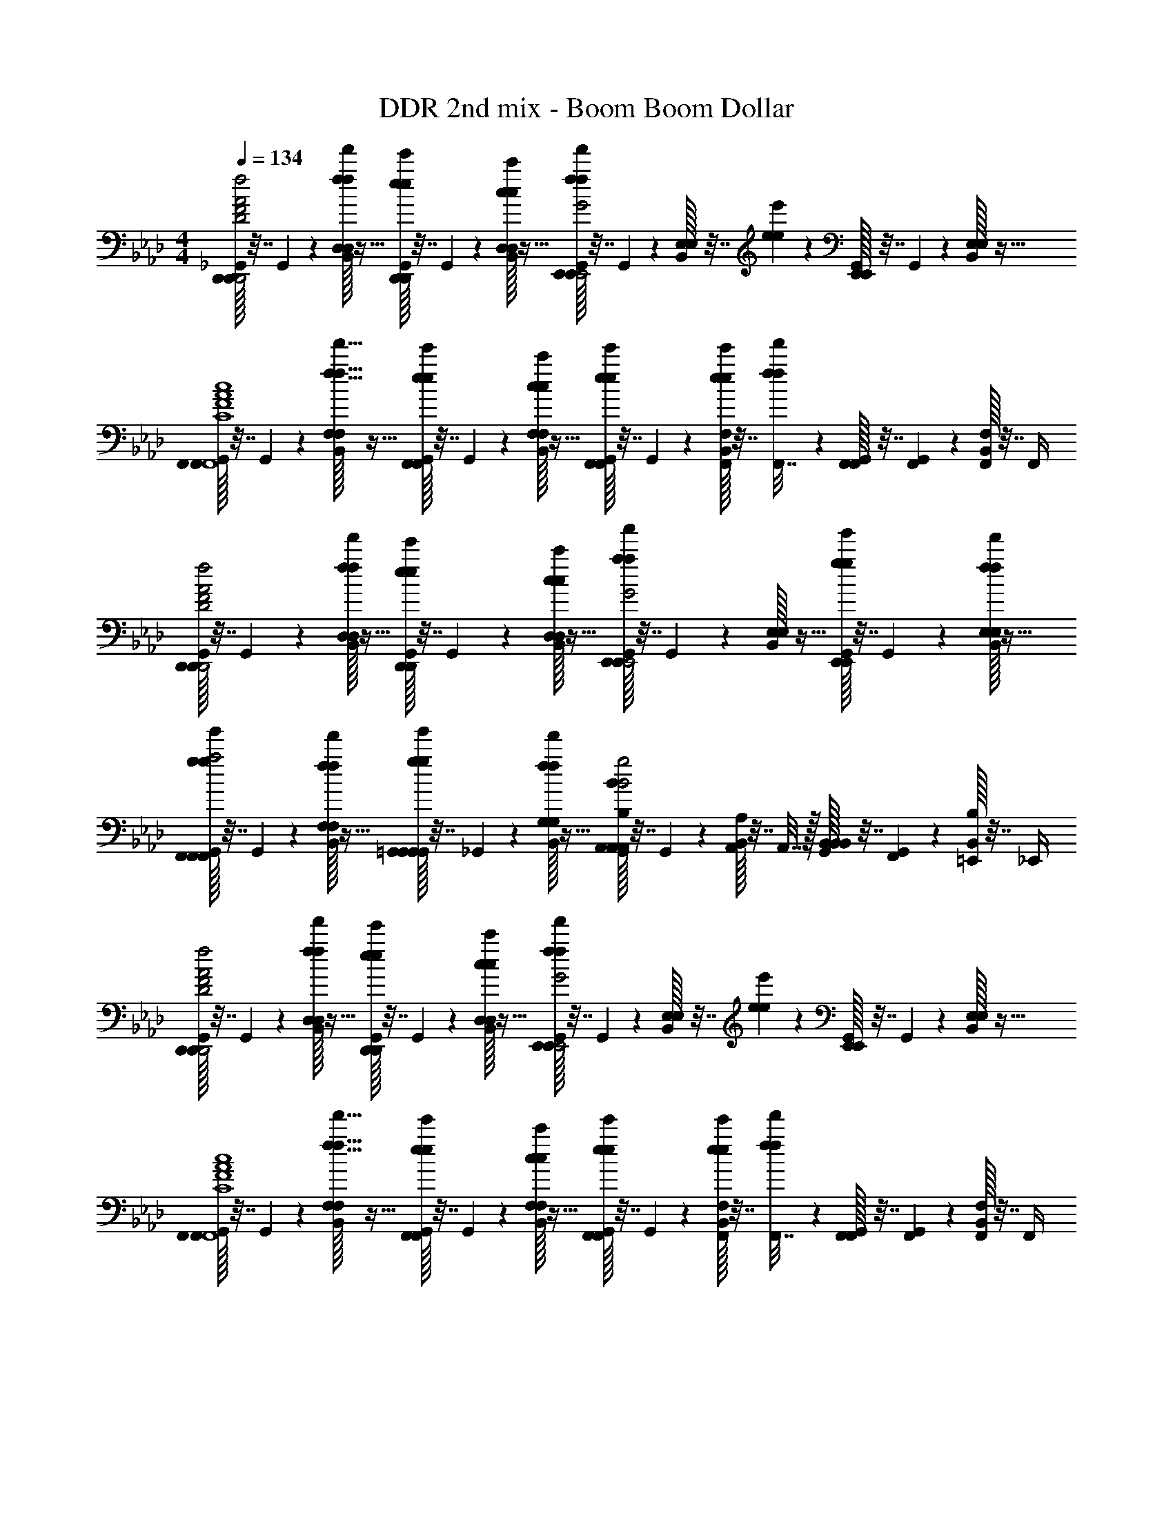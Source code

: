 X: 1
T: DDR 2nd mix - Boom Boom Dollar
Z: ABC Generated by Starbound Composer
L: 1/4
M: 4/4
Q: 1/4=134
K: Fm
[_G,,/32D,,/D,,/F2A2D2f2a2d2D,,2] z7/32 G,,/36 z2/9 [B,,/32D,3/10D,7/20f'9/20f9/20f9/20] z15/32 [G,,/32e'3/20e3/20e3/20D,,/D,,/] z7/32 G,,/36 z2/9 [B,,/32c'/5c/5c/5D,3/10D,7/20] z15/32 [G,,/32E,,/E,,/f'19/28f19/28f19/28G2B2E2g2b2e2E,,2] z7/32 G,,/36 z2/9 [B,,/32E,3/10E,7/20] z7/32 [e'3/20e3/20e3/20] z/10 [G,,/32E,,/E,,/] z7/32 G,,/36 z2/9 [B,,/32E,3/10E,7/20] z15/32 
[G,,/32F,,/F,,/F4A4C4c4f4a4c4c'4F,,4] z7/32 G,,/36 z2/9 [B,,/32F,3/10f'11/32f11/32f11/32F,7/20] z15/32 [G,,/32e'3/20e3/20e3/20F,,/F,,/] z7/32 G,,/36 z2/9 [B,,/32c'/5c/5c/5F,3/10F,7/20] z15/32 [G,,/32e'3/20e3/20e3/20F,,/F,,/] z7/32 G,,/36 z2/9 [B,,/32F,,/10e'3/20e3/20e3/20F,7/20] z7/32 [f'3/20f3/20f3/20F,,7/32] z/10 [G,,/32F,,2/9F,,/] z7/32 [G,,/36F,,3/20] z2/9 [B,,/32F,,/5F,7/20] z7/32 F,,/4 
[G,,/32D,,/D,,/F2A2D2f2a2d2D,,2] z7/32 G,,/36 z2/9 [B,,/32D,3/10D,7/20f'9/20f9/20f9/20] z15/32 [G,,/32e'3/20e3/20e3/20D,,/D,,/] z7/32 G,,/36 z2/9 [B,,/32c'/4c/4c/4D,3/10D,7/20] z15/32 [G,,/32E,,/E,,/a'9/10a9/10a9/10G2B2E2g2b2e2E,,2] z7/32 G,,/36 z2/9 [B,,/32E,3/10E,7/20] z15/32 [G,,/32g'9/20g9/20g9/20E,,/E,,/] z7/32 G,,/36 z2/9 [B,,/32f'/5f/5f/5E,3/10E,7/20] z15/32 
[G,,/32g'9/20g9/20g9/20F,,/F,,/F,,C9/5c9/5c2F2A2c'2f2a2] z7/32 G,,/36 z2/9 [B,,/32f'/5f/5f/5F,3/10F,7/20] z15/32 [G,,/32g'9/20g9/20g9/20=G,,/G,,/G,,] z7/32 _G,,/36 z2/9 [B,,/32f'/5f/5f/5G,3/10G,7/20] z15/32 [G,,/32A,,/A,,/A,,B,9/5B9/5B2E2G2b2e2g2] z7/32 G,,/36 z2/9 [B,,/32A,,/10A,7/20] z7/32 A,,7/32 z/32 [G,,/32B,,2/9B,,/B,,] z7/32 [G,,/36F,,3/20] z2/9 [B,,/32=E,,/5B,7/20] z7/32 _E,,/4 
[G,,/32D,,/D,,/F2A2D2f2a2d2D,,2] z7/32 G,,/36 z2/9 [B,,/32D,3/10D,7/20f'9/20f9/20f9/20] z15/32 [G,,/32e'3/20e3/20e3/20D,,/D,,/] z7/32 G,,/36 z2/9 [B,,/32c'/5c/5c/5D,3/10D,7/20] z15/32 [G,,/32E,,/E,,/f'19/28f19/28f19/28G2B2E2g2b2e2E,,2] z7/32 G,,/36 z2/9 [B,,/32E,3/10E,7/20] z7/32 [e'3/20e3/20e3/20] z/10 [G,,/32E,,/E,,/] z7/32 G,,/36 z2/9 [B,,/32E,3/10E,7/20] z15/32 
[G,,/32F,,/F,,/F4A4C4c4f4a4c4c'4F,,4] z7/32 G,,/36 z2/9 [B,,/32F,3/10f'11/32f11/32f11/32F,7/20] z15/32 [G,,/32e'3/20e3/20e3/20F,,/F,,/] z7/32 G,,/36 z2/9 [B,,/32c'/5c/5c/5F,3/10F,7/20] z15/32 [G,,/32e'3/20e3/20e3/20F,,/F,,/] z7/32 G,,/36 z2/9 [B,,/32F,,/10e'3/20e3/20e3/20F,7/20] z7/32 [f'3/20f3/20f3/20F,,7/32] z/10 [G,,/32F,,2/9F,,/] z7/32 [G,,/36F,,3/20] z2/9 [B,,/32F,,/5F,7/20] z7/32 F,,/4 
[G,,/32D,,/D,,/A4D4F4a4d4f4D,,4] z7/32 G,,/36 z2/9 [B,,/32D,3/10D,7/20f'9/20f9/20f9/20] z15/32 [G,,/32e'3/20e3/20e3/20D,,/D,,/] z7/32 G,,/36 z2/9 [B,,/32c'/5c/5c/5D,3/10D,7/20] z15/32 [G,,/32D,,/D,,/e'19/28e19/28e19/28] z7/32 G,,/36 z2/9 [B,,/32D,3/10D,7/20] z7/32 [f'7/32f7/32f7/32] z/32 [G,,/32D,,/D,,/e'19/28e19/28e19/28] z7/32 G,,/36 z2/9 [B,,/32D,3/10D,7/20] z7/32 [f'7/32f7/32f7/32] z/32 
[G,,/32c3/10C3/10C,,/C,,/e'19/28e19/28e19/28G4C4=E4g4c4=e4C,,4] z7/32 G,,/36 z2/9 [B,,/32c3/10C3/10C,3/10C,7/20] z7/32 [f'7/32f7/32f7/32] z/32 [G,,/32c3/10C3/10C,,/C,,/e'19/28_e19/28e19/28] z7/32 G,,/36 z2/9 [B,,/32c3/10C3/10C,3/10C,7/20] z7/32 [f'7/32f7/32f7/32] z/32 [G,,/32c3/10C3/10C,,/C,,/e'19/28e19/28e19/28] z7/32 G,,/36 z2/9 [B,,/32C,,/10c3/10C3/10C,7/20] z7/32 [f'7/32f7/32f7/32C,,7/32] z/32 [G,,/32C,,2/9c3/10C3/10C,,/] z7/32 [G,,/36C,,3/20] z2/9 [B,,/32C,,/5c3/10C3/10C,7/20] z7/32 C,,/4 
[G,,/32f5/28c5/28a5/28F,,/F,,/F4c4A4F,,4] z7/32 [G,,/36f5/28c5/28a5/28] z2/9 [B,,/32f5/28c5/28a5/28F,3/10F,7/20C9/20] z7/32 [f5/28c5/28a5/28] z/14 [G,,/32B,7/20F,,/F,,/] z7/32 G,,/36 z2/9 [B,,/32A,3/10F,3/10F,7/20] z15/32 [G,,/32B,/F,,/F,,/] z7/32 G,,/36 z2/9 [B,,/32F,,/10F,7/20C/] z7/32 F,,7/32 z/32 [G,,/32F,,2/9F,,/] z7/32 [G,,/36F,,3/20] z2/9 [B,,/32F,,/5F,7/20=B,7/8] z7/32 F,,/4 
[G,,/32c5/28a5/28e5/28A,,/A,,/c2_E2A2A,,2] z7/32 [G,,/36c5/28a5/28e5/28] z7/72 C/8 [B,,/32c5/28a5/28e5/28A,3/10C7/20A,7/20] z7/32 [c5/28a5/28e5/28] z/14 [G,,/32_B,/A,,/A,,/] z7/32 G,,/36 z2/9 [B,,/32A,3/10A,7/20A,7/20] z15/32 [G,,/32b5/28e5/28g5/28B,/E,,/E,,/G2B2E2E,,2] z7/32 [G,,/36b5/28e5/28g5/28] z2/9 [B,,/32E,,/10b5/28e5/28g5/28E,7/20A,/] z7/32 [b5/28e5/28g5/28E,,7/32] z/14 [G,,/32E,,2/9B,11/24E,,/] z7/32 [G,,/36E,,3/20] z2/9 [B,,/32E,,/5E,7/20C] z7/32 E,,/4 
[E,,/32G,,/32f5/28c5/28a5/28F,,/F,,/c4F4A4F,,4] z7/32 [E,,/36G,,/36f5/28c5/28a5/28] z2/9 [E,,/32B,,/32f5/28c5/28a5/28F,3/10F,7/20F,9/10] z7/32 [E,,/36f5/28c5/28a5/28] z2/9 [E,,/32G,,/32F,,/F,,/] z7/32 [E,,/36G,,/36] z2/9 [E,,/32B,,/32F,3/10F,7/20E,9/10] z7/32 E,,/36 z2/9 [G,,/32F,,/F,,/] z7/32 G,,/36 z2/9 [B,,/32F,,/10F,7/20F,9/10] z7/32 F,,7/32 z/32 [G,,/32F,,2/9F,,/] z7/32 [G,,/36F,,3/20] z2/9 [B,,/32F,,/5F,7/20] z7/32 F,,/4 
[G,,/32c5/28a5/28e5/28=B,/A,,/A,,/c2E2A2A,,2] z7/32 [G,,/36c5/28a5/28e5/28] z2/9 [B,,/32c5/28a5/28e5/28A,3/10A,7/20C/E/E,/E,,/] z7/32 [c5/28a5/28e5/28] z/14 [G,,/32B,/A/A,/A,,/A,,/A,,/] z7/32 G,,/36 z2/9 [B,,/32A,3/10A,7/20C/B/_B,/B,,/] z15/32 [G,,/32b5/28=d5/28f5/28=B,/B,,/B,,/F2B2=D2B,,2] z7/32 [G,,/36b5/28d5/28f5/28] z2/9 [B,,/32B,,/10b5/28d5/28f5/28_B,7/20C/] z7/32 [b5/28d5/28f5/28B,,7/32] z/14 [G,,/32B,,2/9=B,/B,,/] z7/32 [G,,/36B,,3/20] z2/9 [B,,/32B,,/5_B,7/20C/] z7/32 B,,/4 
[G,,/32f5/28c5/28a5/28F,,/F,,/F4c4A4F,,4] z7/32 [G,,/36f5/28c5/28a5/28] z2/9 [B,,/32f5/28c5/28a5/28F,3/10F,7/20C9/20] z7/32 [f5/28c5/28a5/28] z/14 [G,,/32B,7/20F,,/F,,/] z7/32 G,,/36 z2/9 [B,,/32A,3/10F,3/10F,7/20] z15/32 [G,,/32B,/F,,/F,,/] z7/32 G,,/36 z2/9 [B,,/32F,,/10F,7/20C/] z7/32 F,,7/32 z/32 [G,,/32F,,2/9F,,/] z7/32 [G,,/36F,,3/20] z2/9 [B,,/32F,,/5F,7/20C] z7/32 F,,/4 
[G,,/32c5/28a5/28e5/28A,,/A,,/c2E2A2A,,2] z7/32 [G,,/36c5/28a5/28e5/28] z2/9 [B,,/32c5/28a5/28e5/28A,3/10C7/20A,7/20] z7/32 [c5/28a5/28e5/28] z/14 [G,,/32B,/A,,/A,,/] z7/32 G,,/36 z2/9 [B,,/32A,3/10A,7/20A,7/20] z15/32 [G,,/32b5/28e5/28g5/28B,/E,,/E,,/G2B2E2E,,2] z7/32 [G,,/36b5/28e5/28g5/28] z2/9 [B,,/32E,,/10b5/28e5/28g5/28E,7/20A,/] z7/32 [b5/28e5/28g5/28E,,7/32] z/14 [G,,/32E,,2/9B,11/24E,,/] z7/32 [G,,/36E,,3/20] z2/9 [B,,/32E,,/5E,7/20C] z7/32 E,,/4 
[E,,/32G,,/32f5/28c5/28a5/28F,,/F,,/c4F4A4F,,4] z7/32 [E,,/36G,,/36f5/28c5/28a5/28] z2/9 [E,,/32B,,/32f5/28c5/28a5/28F,3/10F,7/20F,9/10] z7/32 [E,,/36f5/28c5/28a5/28] z2/9 [E,,/32G,,/32F,,/F,,/] z7/32 [E,,/36G,,/36] z2/9 [E,,/32B,,/32F,3/10F,7/20E,9/10] z7/32 E,,/36 z2/9 [G,,/32F,,/F,,/] z7/32 G,,/36 z2/9 [B,,/32F,,/10F,7/20F,9/10] z7/32 F,,7/32 z/32 [G,,/32F,,2/9F,,/] z7/32 [G,,/36F,,3/20] z2/9 [B,,/32F,,/5F,7/20] z7/32 F,,/4 
[G,,/32c5/28a5/28e5/28=B,/A,,/A,,/c2E2A2A,,2] z7/32 [G,,/36c5/28a5/28e5/28] z2/9 [B,,/32c5/28a5/28e5/28A,3/10A,7/20C/] z7/32 [c5/28a5/28e5/28] z/14 [G,,/32B,/A,,/A,,/] z7/32 G,,/36 z2/9 [B,,/32A,3/10A,7/20C/] z15/32 [G,,/32b5/28d5/28f5/28B,/B,,/B,,/F2B2D2B,,2] z7/32 [G,,/36b5/28d5/28f5/28] z2/9 [B,,/32B,,/10b5/28d5/28f5/28_B,7/20C/] z7/32 [b5/28d5/28f5/28B,,7/32] z/14 [G,,/32B,,2/9=B,/B,,/] z7/32 [G,,/36B,,3/20] z2/9 [B,,/32C,/5C/C,/] z7/32 C,/4 
[G,,/32a5/28_d5/28f5/28D,,/D,,/F4A4d4D,4] z7/32 [G,,/36a5/28d5/28f5/28] z2/9 [B,,/32a5/28d5/28f5/28a/5d/5f/5D,3/10F,7/20D,7/20] z7/32 [a5/28d5/28f5/28a/5d/5f/5] z/14 [G,,/32A,/D,,/D,,/] z7/32 G,,/36 z2/9 [B,,/32a/5d/5f/5D,3/10F,7/20D,7/20] z7/32 [a/5d/5f/5] z/20 [G,,/32A,/D,,/D,,/] z7/32 G,,/36 z2/9 [B,,/32D,,/10a/5d/5f/5F,7/20D,7/20] z7/32 [a/5d/5f/5D,,7/32] z/20 [G,,/32D,,2/9A,/D,,/] z7/32 [G,,/36D,,3/20] z2/9 [B,,/32a/5d/5f/5D,,/5F,7/20D,7/20] z7/32 [a/5d/5f/5D,,/4] z/20 
[G,,/32B,/8b5/28d5/28f5/28B,,/B,,,/F4d4B4B,,4] z3/32 [z/8C7/8] [G,,/36b5/28d5/28f5/28] z2/9 [B,,/32b5/28d5/28f5/28b/5d/5f/5_B,3/10B,,7/20] z7/32 [b5/28d5/28f5/28b/5d/5f/5] z/14 [G,,/32B,,/B,,,/B,] z7/32 G,,/36 z2/9 [B,,/32b/5d/5f/5B,3/10B,,7/20] z7/32 [b/5d/5f/5] z/20 [G,,/32A,/B,,/B,,,/] z7/32 G,,/36 z2/9 [B,,/32B,,/10b/5d/5f/5B,,7/20B,3/] z7/32 [b/5d/5f/5B,,7/32] z/20 [G,,/32B,,2/9B,,,/] z7/32 [G,,/36B,,3/20] z2/9 [B,,/32b/5d/5f/5B,,/5B,,7/20] z7/32 [b/5d/5f/5B,,/4] z/20 
[G,,/32a5/28d5/28f5/28D,,/D,,/F4A4d4D,4] z7/32 [G,,/36a5/28d5/28f5/28] z2/9 [B,,/32a5/28d5/28f5/28a/5d/5f/5D,3/10F,7/20D,7/20] z7/32 [a5/28d5/28f5/28a/5d/5f/5] z/14 [G,,/32A,/D,,/D,,/] z7/32 G,,/36 z2/9 [B,,/32a/5d/5f/5D,3/10F,7/20D,7/20] z7/32 [a/5d/5f/5] z/20 [G,,/32A,/D,,/D,,/] z7/32 G,,/36 z2/9 [B,,/32D,,/10a/5d/5f/5F,7/20D,7/20] z7/32 [a/5d/5f/5D,,7/32] z/20 [G,,/32D,,2/9A,/D,,/] z7/32 [G,,/36D,,3/20] z2/9 [B,,/32a/5d/5f/5D,,/5D,7/20E,] z7/32 [a/5d/5f/5D,,/4] z/20 
[G,,/32b5/28e5/28g5/28E,/E,,/e4B4G4E,4] z7/32 [G,,/36b5/28e5/28g5/28] z2/9 [B,,/32b5/28e5/28g5/28b/5e/5g/5E3/10E,7/20F,7/] z7/32 [b5/28e5/28g5/28b/5e/5g/5] z/14 [G,,/32E,/E,,/] z7/32 G,,/36 z2/9 [B,,/32b/5e/5g/5E3/10E,7/20] z7/32 [b/5e/5g/5] z/20 [G,,/32E,/E,,/] z7/32 G,,/36 z2/9 [B,,/32E,/10b/5e/5g/5E,7/20] z7/32 [b/5e/5g/5E,7/32] z/20 [G,,/32E,2/9E,,/] z7/32 [G,,/36E,3/20E7/32E,7/32e7/32] z2/9 [B,,/32b/5e/5g/5E,/5G2/9G,2/9g2/9E,7/20] z7/32 [b/5e/5g/5E7/32E,7/32e7/32E,/4] z/20 
[G,,/32a5/28d5/28f5/28F9/20F,9/20f9/20D,,/D,,/F4A4d4D,4] z7/32 [G,,/36a5/28d5/28f5/28] z2/9 [B,,/32a5/28d5/28f5/28a/5d/5f/5D,3/10F,7/20D,7/20] z7/32 [a5/28d5/28f5/28a/5d/5f/5] z/14 [G,,/32A,/D,,/D,,/] z7/32 G,,/36 z2/9 [B,,/32a/5d/5f/5D,3/10F,7/20D,7/20] z7/32 [a/5d/5f/5] z/20 [G,,/32A,/D,,/D,,/] z7/32 G,,/36 z2/9 [B,,/32D,,/10a/5d/5f/5F,7/20D,7/20] z7/32 [a/5d/5f/5D,,7/32] z/20 [G,,/32D,,2/9A,/D,,/] z7/32 [G,,/36D,,3/20] z2/9 [B,,/32a/5d/5f/5D,,/5F,7/20D,7/20] z7/32 [a/5d/5f/5D,,/4] z/20 
[G,,/32b5/28d5/28f5/28B,,/B,,,/CF4d4B4B,,4] z7/32 [G,,/36b5/28d5/28f5/28] z2/9 [B,,/32b5/28d5/28f5/28b/5d/5f/5B,3/10B,,7/20] z7/32 [b5/28d5/28f5/28b/5d/5f/5] z/14 [G,,/32B,,/B,,,/B,] z7/32 G,,/36 z2/9 [B,,/32b/5d/5f/5B,3/10B,,7/20] z7/32 [b/5d/5f/5] z/20 [G,,/32A,/B,,/B,,,/] z7/32 G,,/36 z2/9 [B,,/32B,,/10b/5d/5f/5B,,7/20B,3/] z7/32 [b/5d/5f/5B,,7/32] z/20 [G,,/32B,,2/9B,,,/] z7/32 [G,,/36B,,3/20] z2/9 [B,,/32b/5d/5f/5B,,/5B,,7/20] z7/32 [b/5d/5f/5B,,/4] z/20 
[G,,/32a5/28d5/28f5/28D,,/D,,/C11/12F4A4d4D,4] z7/32 [G,,/36a5/28d5/28f5/28] z2/9 [B,,/32a5/28d5/28f5/28a/5d/5f/5D,3/10D,7/20] z7/32 [a5/28d5/28f5/28a/5d/5f/5] z/14 [G,,/32D,,/D,,/B,11/12] z7/32 G,,/36 z2/9 [B,,/32a/5d/5f/5D,3/10D,7/20] z7/32 [a/5d/5f/5] z/20 [G,,/32A,/D,,/D,,/] z7/32 G,,/36 z2/9 [B,,/32D,,/10a/5d/5f/5D,7/20B,/] z7/32 [a/5d/5f/5D,,7/32] z/20 [G,,/32D,,2/9A,/D,,/] z7/32 [G,,/36D,,3/20] z2/9 [B,,/32a/5d/5f/5D,,/5D,7/20C15/32] z7/32 [a/5d/5f/5D,,/4] z3/160 [z/32=B,7/16] 
[G,,/32g5/28c5/28f5/28f'/5f/5f/5C,/C,,/f2c2G2C,4] z7/32 [G,,/36g5/28c5/28f5/28] z37/288 [z3/32C511/160] [B,,/32g5/28c5/28f5/28f'/5g/5c/5f/5f/5f/5C3/10C,7/20] z7/32 [g5/28c5/28f5/28g/5c/5f/5] z/14 [G,,/32f'/5f/5f/5C,/C,,/] z7/32 G,,/36 z2/9 [B,,/32f'/5g/5c/5f/5f/5f/5C3/10C,7/20] z7/32 [g/5c/5f/5] z/20 [G,,/32f'/5f/5f/5C,2/9C,2/9f2c2G2] z7/32 [G,,/36C,/8C,/8] z2/9 [B,,/32=G,,/10G,,/10f'/5g/5c/5f/5f/5f/5] z7/32 [g/5c/5f/5C,,7/32C,,7/32] z/20 [_G,,/32f'/5f/5f/5C,,2/9C,,2/9] z7/32 [G,,/36=G,,3/20G,,3/20] z2/9 [B,,/32f'/5g/5c/5f/5f/5f/5C,/5C,/5] z7/32 [g/5c/5f/5C/4C/4] z/20 
[_G,,/32D,,/D,,/d'11/18_D5/8F2A2D2f2a2d2D,,2] z7/32 [G,,/36A7/32d7/32F7/32] z2/9 [B,,/32A/4f/4d/4f/4d/4A/4D,3/10D,7/20] z15/32 [G,,/32d2/9A2/9F2/9D,,/D,,/D11/18d'11/18] z7/32 [G,,/36f5/28d5/28A5/28] z2/9 [B,,/32f5/28d5/28A5/28A/4f/4d/4D,3/10D,7/20] z7/32 [e7/32B7/32G7/32] z/32 [G,,/32B2/5g2/5e2/5E,,/E,,/_B,11/18b11/18G2B2E2g2b2e2E,,2] z7/32 G,,/36 z2/9 [B,,/32g/4e/4B/4E,3/10E,7/20g2/5B2/5e2/5] z15/32 [G,,/32G2/9e2/9B2/9E,,/E,,/B,11/18b11/18] z7/32 [G,,/36g5/28e5/28B5/28] z2/9 [B,,/32g5/28e5/28B5/28g/4e/4B/4E,3/10E,7/20] z15/32 
[G,,/32C2/5c'2/5F,,/F,,/F4A4C4c4f4a4c4c'4F,,4] z7/32 [G,,/36c7/32f7/32A7/32] z2/9 [B,,/32c/4a/4f/4a/4f/4c/4F,3/10C7/20c'7/20F,7/20] z15/32 [G,,/32f2/9c2/9A2/9B,9/20b9/20F,,/F,,/] z7/32 [G,,/36a5/28f5/28c5/28] z2/9 [B,,/32a5/28f5/28c5/28c/4a/4f/4F,3/10F,7/20A,3/8a3/8] z7/32 [f7/32d7/32A7/32] z/32 [G,,/32a2/9f2/9c2/9B,9/20b9/20F,,/F,,/] z7/32 [G,,/36f7/32d7/32A7/32] z2/9 [B,,/32F,,/10a2/9f2/9c2/9c/4a/4f/4F,7/20C5/12c'5/12] z7/32 F,,7/32 z/32 [G,,/32A2/9f2/9d2/9F,,2/9F,,/] z7/32 [G,,/36F,,3/20a5/28f5/28c5/28] z2/9 [B,,/32a5/28f5/28c5/28F,,/5c/4a/4f/4F,7/20] z7/32 F,,/4 
[G,,/32D,,/D,,/D11/18d'11/18F2A2D2f2a2d2D,,2] z7/32 [G,,/36A7/32d7/32F7/32] z2/9 [B,,/32A/4f/4d/4f/4d/4A/4D,3/10D,7/20] z15/32 [G,,/32d2/9A2/9F2/9D,,/D,,/D11/18d'11/18] z7/32 [G,,/36f5/28d5/28A5/28] z2/9 [B,,/32f5/28d5/28A5/28A/4f/4d/4D,3/10D,7/20] z7/32 [e7/32B7/32G7/32] z/32 [G,,/32B2/5g2/5e2/5E,,/E,,/B,11/18b11/18G2B2E2g2b2e2E,,2] z7/32 G,,/36 z2/9 [B,,/32g/4e/4B/4E,3/10E,7/20g2/5B2/5e2/5] z15/32 [G,,/32G2/9e2/9B2/9E,,/E,,/B,11/18b11/18] z7/32 [G,,/36g5/28e5/28B5/28] z2/9 [B,,/32g5/28e5/28B5/28g/4e/4B/4E,3/10E,7/20] z15/32 
[G,,/32F,,/F,,/C11/16c'11/16F,,F4A4C4c4f4a4c4c'4] z7/32 [G,,/36c7/32f7/32A7/32] z2/9 [B,,/32c/4a/4f/4a/4f/4c/4F,3/10F,7/20] z15/32 [G,,/32f2/9c2/9A2/9=G,,/G,,/B,19/20b19/20G,,] z7/32 [_G,,/36a5/28f5/28c5/28] z2/9 [B,,/32a5/28f5/28c5/28c/4a/4f/4G,3/10G,7/20] z7/32 [f7/32d7/32A7/32] z/32 [G,,/32a2/9f2/9c2/9A,,/A,,/A,19/20a19/20A,,] z7/32 [G,,/36f7/32d7/32A7/32] z2/9 [B,,/32A,,/10a2/9f2/9c2/9c/4a/4f/4A,7/20] z7/32 A,,7/32 z/32 [G,,/32A2/9f2/9d2/9B,,2/9B,,/G,19/20g19/20B,,] z7/32 [G,,/36F,,3/20a5/28f5/28c5/28] z2/9 [B,,/32a5/28f5/28c5/28=E,,/5c/4a/4f/4B,7/20] z7/32 _E,,/4 
[G,,/32D,,/D,,/D11/18d'11/18F2A2D2f2a2d2D,,2] z7/32 [G,,/36A7/32d7/32F7/32] z2/9 [B,,/32A/4f/4d/4f/4d/4A/4D,3/10D,7/20] z15/32 [G,,/32d2/9A2/9F2/9D,,/D,,/D11/18d'11/18] z7/32 [G,,/36f5/28d5/28A5/28] z2/9 [B,,/32f5/28d5/28A5/28A/4f/4d/4D,3/10D,7/20] z7/32 [e7/32B7/32G7/32] z/32 [G,,/32B2/5g2/5e2/5E,,/E,,/B,11/18b11/18G2B2E2g2b2e2E,,2] z7/32 G,,/36 z2/9 [B,,/32g/4e/4B/4E,3/10E,7/20g2/5B2/5e2/5] z15/32 [G,,/32G2/9e2/9B2/9E,,/E,,/B,11/18b11/18] z7/32 [G,,/36g5/28e5/28B5/28] z2/9 [B,,/32g5/28e5/28B5/28g/4e/4B/4E,3/10E,7/20] z15/32 
[G,,/32C2/5c'2/5F,,/F,,/F4A4C4c4f4a4c4c'4F,,4] z7/32 [G,,/36c7/32f7/32A7/32] z2/9 [B,,/32c/4a/4f/4a/4f/4c/4F,3/10C7/20c'7/20F,7/20] z15/32 [G,,/32f2/9c2/9A2/9B,9/20b9/20F,,/F,,/] z7/32 [G,,/36a5/28f5/28c5/28] z2/9 [B,,/32a5/28f5/28c5/28c/4a/4f/4F,3/10F,7/20A,3/8a3/8] z7/32 [f7/32d7/32A7/32] z/32 [G,,/32a2/9f2/9c2/9B,9/20b9/20F,,/F,,/] z7/32 [G,,/36f7/32d7/32A7/32] z2/9 [B,,/32F,,/10a2/9f2/9c2/9c/4a/4f/4F,7/20C5/12c'5/12] z7/32 F,,7/32 z/32 [G,,/32A2/9f2/9d2/9F,,2/9F,,/] z7/32 [G,,/36F,,3/20a5/28f5/28c5/28] z2/9 [B,,/32a5/28f5/28c5/28F,,/5c/4a/4f/4F,7/20] z7/32 F,,/4 
[G,,/32C3/16c'3/16D,,/D,,/A4D4F4a4d4f4D,,4] z5/32 [z/16D61/16d'61/16] [G,,/36A7/32d7/32F7/32] z2/9 [B,,/32A/4f/4d/4f/4d/4A/4D,3/10D,7/20] z15/32 [G,,/32d2/9A2/9F2/9D,,/D,,/] z7/32 [G,,/36f5/28d5/28A5/28] z2/9 [B,,/32f5/28d5/28A5/28A/4f/4d/4D,3/10D,7/20] z7/32 [d7/32A7/32F7/32] z/32 [G,,/32A2/5f2/5d2/5D,,/D,,/] z7/32 G,,/36 z2/9 [B,,/32A/4f/4d/4D,3/10D,7/20f2/5A2/5d2/5] z15/32 [G,,/32F2/9d2/9A2/9D,,/D,,/] z7/32 [G,,/36f5/28d5/28A5/28] z2/9 [B,,/32f5/28d5/28A5/28A/4f/4d/4D,3/10D,7/20] z15/32 
[G,,/32c3/10C3/10C,,/C,,/C4c'4G4C4=E4g4c4=e4C,,4] z7/32 [G,,/36G7/32c7/32E7/32] z2/9 [B,,/32G/4e/4c/4e/4c/4G/4c3/10C3/10C,3/10C,7/20] z15/32 [G,,/32c2/9G2/9E2/9c3/10C3/10C,,/C,,/] z7/32 [G,,/36e5/28c5/28G5/28] z2/9 [B,,/32e5/28c5/28G5/28G/4e/4c/4c3/10C3/10C,3/10C,7/20] z7/32 [c7/32G7/32E7/32] z/32 [G,,/32e2/9c2/9G2/9c3/10C3/10C,,/C,,/] z7/32 [G,,/36c7/32G7/32E7/32] z2/9 [B,,/32C,,/10e2/9c2/9G2/9G/4e/4c/4c3/10C3/10C,7/20] z7/32 C,,7/32 z/32 [G,,/32c'3/20c3/20c3/20E2/9c2/9G2/9C,,2/9c3/10C3/10C,,/] z7/32 [G,,/36c'3/20c3/20c3/20C,,3/20e5/28c5/28G5/28] z2/9 [B,,/32e5/28c5/28G5/28C,,/5G/4e/4c/4c3/10C3/10C,7/20] z7/32 C,,/4 
[G,,/32D,,/D,,/D11/18d'11/18F2A2D2f2a2d2D,,2] z7/32 [G,,/36A7/32d7/32F7/32] z2/9 [B,,/32A/4f/4d/4f/4d/4A/4D,3/10D,7/20] z15/32 [G,,/32d2/9A2/9F2/9D,,/D,,/D11/18d'11/18] z7/32 [G,,/36f5/28d5/28A5/28] z2/9 [B,,/32f5/28d5/28A5/28A/4f/4d/4D,3/10D,7/20] z7/32 [_e7/32B7/32G7/32] z/32 [G,,/32B2/5g2/5e2/5E,,/E,,/B,11/18b11/18G2B2_E2g2b2e2E,,2] z7/32 G,,/36 z2/9 [B,,/32g/4e/4B/4E,3/10E,7/20g2/5B2/5e2/5] z15/32 [G,,/32G2/9e2/9B2/9E,,/E,,/B,11/18b11/18] z7/32 [G,,/36g5/28e5/28B5/28] z2/9 [B,,/32g5/28e5/28B5/28g/4e/4B/4E,3/10E,7/20] z15/32 
[G,,/32=B,/A,,/A,,/c2E2A2c'2e2a2A,,2] z7/32 [G,,/36c7/32f7/32A7/32] z2/9 [B,,/32c/4a/4f/4a/4f/4c/4A,3/10A,7/20C/E/E,/E,,/] z15/32 [G,,/32f2/9c2/9A2/9B,/A/A,/A,,/A,,/A,,/] z7/32 [G,,/36a5/28f5/28c5/28] z2/9 [B,,/32a5/28f5/28c5/28c/4a/4f/4A,3/10A,7/20C/B/_B,/B,,/] z7/32 [f7/32d7/32B7/32] z/32 [G,,/32b2/9f2/9=d2/9=B,/B,,/B,,/F2B2=D2f2b2d2B,,2] z7/32 [G,,/36f7/32d7/32B7/32] z2/9 [B,,/32B,,/10b2/9f2/9d2/9d/4b/4f/4_B,7/20C/] z7/32 B,,7/32 z/32 [G,,/32B2/9f2/9d2/9B,,2/9=B,/B,,/] z7/32 [G,,/36B,,3/20b5/28f5/28d5/28] z2/9 [B,,/32b5/28f5/28d5/28B,,/5d/4b/4f/4_B,7/20C/] z7/32 B,,/4 
[G,,/32D,,/D,,/_D11/18d'11/18F2A2D2f2a2_d2D,,2] z7/32 [G,,/36A7/32d7/32F7/32] z2/9 [B,,/32A/4f/4d/4f/4d/4A/4D,3/10D,7/20] z15/32 [G,,/32d2/9A2/9F2/9D,,/D,,/D11/18d'11/18] z7/32 [G,,/36f5/28d5/28A5/28] z2/9 [B,,/32f5/28d5/28A5/28A/4f/4d/4D,3/10D,7/20] z7/32 [e7/32B7/32G7/32] z/32 [G,,/32B2/5g2/5e2/5E,,/E,,/B,11/18b11/18G2B2E2g2b2e2E,,2] z7/32 G,,/36 z2/9 [B,,/32g/4e/4B/4E,3/10E,7/20g2/5B2/5e2/5] z15/32 [G,,/32G2/9e2/9B2/9E,,/E,,/B,11/18b11/18] z7/32 [G,,/36g5/28e5/28B5/28] z2/9 [B,,/32g5/28e5/28B5/28g/4e/4B/4E,3/10E,7/20] z15/32 
[G,,/32=B,/A,,/A,,/c2E2A2c'2e2a2A,,2] z7/32 [G,,/36c7/32f7/32A7/32] z2/9 [B,,/32c/4a/4f/4a/4f/4c/4A,3/10A,7/20C/] z15/32 [G,,/32f2/9c2/9A2/9B,/A,,/A,,/] z7/32 [G,,/36a5/28f5/28c5/28] z2/9 [B,,/32a5/28f5/28c5/28c/4a/4f/4A,3/10A,7/20C/] z7/32 [f7/32d7/32B7/32] z/32 [G,,/32b2/9f2/9=d2/9B,/B,,/B,,/F2B2=D2f2b2d2B,,2] z7/32 [G,,/36f7/32d7/32B7/32] z2/9 [B,,/32B,,/10b2/9f2/9d2/9d/4b/4f/4_B,7/20C/] z7/32 B,,7/32 z/32 [G,,/32B2/9f2/9d2/9B,,2/9=B,/B,,/] z7/32 [G,,/36B,,3/20b5/28f5/28d5/28] z2/9 [B,,/32b5/28f5/28d5/28B,,/5d/4b/4f/4_B,7/20C/] z7/32 B,,/4 
[G,,/32D,,/D,,/_D11/18d'11/18F2A2D2f2a2_d2D,,2] z7/32 [G,,/36A7/32d7/32F7/32] z2/9 [B,,/32A/4f/4d/4f/4d/4A/4D,3/10D,7/20] z15/32 [G,,/32d2/9A2/9F2/9D,,/D,,/D11/18d'11/18] z7/32 [G,,/36f5/28d5/28A5/28] z2/9 [B,,/32f5/28d5/28A5/28A/4f/4d/4D,3/10D,7/20] z7/32 [e7/32B7/32G7/32] z/32 [G,,/32B2/5g2/5e2/5E,,/E,,/B,11/18b11/18G2B2E2g2b2e2E,,2] z7/32 G,,/36 z2/9 [B,,/32g/4e/4B/4E,3/10E,7/20g2/5B2/5e2/5] z15/32 [G,,/32G2/9e2/9B2/9E,,/E,,/B,11/18b11/18] z7/32 [G,,/36g5/28e5/28B5/28] z2/9 [B,,/32g5/28e5/28B5/28g/4e/4B/4E,3/10E,7/20] z15/32 
[G,,/32C2/5c'2/5F,,/F,,/F4A4C4c4f4a4c4c'4F,,4] z7/32 [G,,/36c7/32f7/32A7/32] z2/9 [B,,/32c/4a/4f/4a/4f/4c/4F,3/10C7/20c'7/20F,7/20] z15/32 [G,,/32f2/9c2/9A2/9B,9/20b9/20F,,/F,,/] z7/32 [G,,/36a5/28f5/28c5/28] z2/9 [B,,/32a5/28f5/28c5/28c/4a/4f/4F,3/10F,7/20A,3/8a3/8] z7/32 [f7/32d7/32A7/32] z/32 [G,,/32a2/9f2/9c2/9B,9/20b9/20F,,/F,,/] z7/32 [G,,/36f7/32d7/32A7/32] z2/9 [B,,/32F,,/10a2/9f2/9c2/9c/4a/4f/4F,7/20C5/12c'5/12] z7/32 F,,7/32 z/32 [G,,/32A2/9f2/9d2/9F,,2/9F,,/] z7/32 [G,,/36F,,3/20a5/28f5/28c5/28] z2/9 [B,,/32a5/28f5/28c5/28F,,/5c/4a/4f/4F,7/20] z7/32 F,,/4 
[G,,/32C3/16c'3/16D,,/D,,/A4D4F4a4d4f4D,,4] z5/32 [z/16D61/16d'61/16] [G,,/36A7/32d7/32F7/32] z2/9 [B,,/32A/4f/4d/4f/4d/4A/4D,3/10D,7/20] z15/32 [G,,/32d2/9A2/9F2/9D,,/D,,/] z7/32 [G,,/36f5/28d5/28A5/28] z2/9 [B,,/32f5/28d5/28A5/28A/4f/4d/4D,3/10D,7/20] z7/32 [d7/32A7/32F7/32] z/32 [G,,/32A2/5f2/5d2/5D,,/D,,/] z7/32 G,,/36 z2/9 [B,,/32A/4f/4d/4D,3/10D,7/20f2/5A2/5d2/5] z15/32 [G,,/32F2/9d2/9A2/9D,,/D,,/] z7/32 [G,,/36f5/28d5/28A5/28] z2/9 [B,,/32f5/28d5/28A5/28A/4f/4d/4D,3/10D,7/20] z15/32 
[G,,/32c3/10C3/10C,,/C,,/C4c'4G4C4=E4g4c4=e4C,,4] z7/32 [G,,/36G7/32c7/32E7/32] z2/9 [B,,/32G/4e/4c/4e/4c/4G/4c3/10C3/10C,3/10C,7/20] z15/32 [G,,/32c2/9G2/9E2/9c3/10C3/10C,,/C,,/] z7/32 [G,,/36e5/28c5/28G5/28] z2/9 [B,,/32e5/28c5/28G5/28G/4e/4c/4c3/10C3/10C,3/10C,7/20] z7/32 [c7/32G7/32E7/32] z/32 [G,,/32e2/9c2/9G2/9c3/10C3/10C,,/C,,/] z7/32 [G,,/36c7/32G7/32E7/32] z2/9 [B,,/32C,,/10e2/9c2/9G2/9G/4e/4c/4c3/10C3/10C,7/20] z7/32 C,,7/32 z/32 [G,,/32c'3/20c3/20c3/20E2/9c2/9G2/9C,,2/9c3/10C3/10C,,/] z7/32 [G,,/36c'3/20c3/20c3/20C,,3/20e5/28c5/28G5/28] z2/9 [B,,/32e5/28c5/28G5/28C,,/5G/4e/4c/4c3/10C3/10C,7/20] z7/32 C,,/4 
